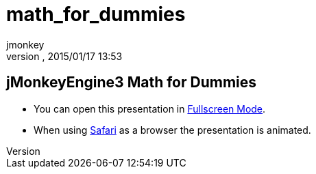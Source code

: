 = math_for_dummies
:author: jmonkey
:revnumber: 
:revdate: 2015/01/17 13:53
:relfileprefix: ../
:imagesdir: ..
ifdef::env-github,env-browser[:outfilesuffix: .adoc]



== jMonkeyEngine3 Math for Dummies







*  You can open this presentation in link:http://hub.jmonkeyengine.org/tutorials/math[Fullscreen Mode].
*  When using link:http://www.apple.com/safari/[Safari] as a browser the presentation is animated.



